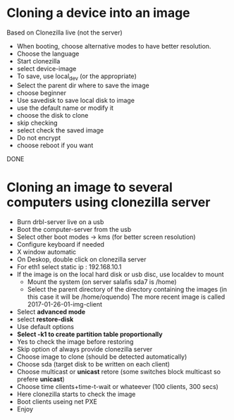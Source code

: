 * Cloning a device into an image
  Based on Clonezilla live (not the server)
  - When booting, choose alternative modes to have better resolution.
  - Choose the language
  - Start clonezilla
  - select device-image
  - To save, use local_dev (or the appropriate)
  - Select the parent dir where to save the image
  - choose beginner
  - Use savedisk to save local disk to image
  - use the default name or modify it
  - choose the disk to clone
  - skip checking
  - select check the saved image
  - Do not encrypt
  - choose reboot if you want
  DONE

* Cloning an image to several computers using clonezilla server
  - Burn drbl-server live on a usb
  - Boot the computer-server from the usb
  - Select other boot modes -> kms (for better screen resolution)
  - Configure keyboard if needed
  - X window automatic
  - On Deskop, double click on clonezilla server
  - For eth1 select static ip : 192.168.10.1
  - If the image is on the local hard disk or usb disc, use localdev to mount 
    - Mount the system (on server salafis sda7 is /home)
    - Select the parent directory of the directory containing the
      images (in this case it will be /home/oquendo)
      The more recent image is called 2017-01-26-01-img-client
  - Select *advanced mode*
  - select *restore-disk*
  - Use default options
  - *Select -k1 to create partition table proportionally*
  - Yes to check the image before restoring 
  - Skip option of always provide clonezilla server
  - Choose image to clone (should be detected automatically)
  - Choose sda (target disk to be written on each client)
  - Choose multicast or *unicast* retore (some switches block multicast
    so prefere *unicast*)
  - Choose time clients+time-t-wait or whateever (100 clients, 300 secs)
  - Here clonezilla starts to check the image
  - Boot clients useing net PXE
  - Enjoy
